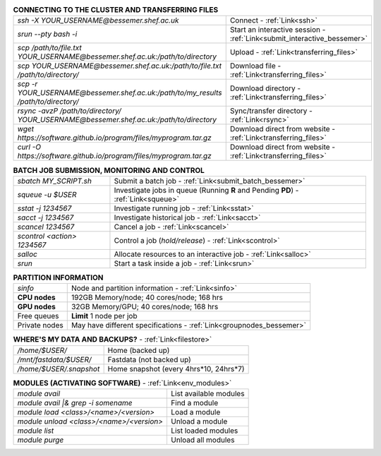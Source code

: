 .. table:: **CONNECTING TO THE CLUSTER AND TRANSFERRING FILES** 
   :align: left
   :widths: auto

   ======================================================================================    =======================================================================
   *ssh -X YOUR_USERNAME@bessemer.shef.ac.uk*                                                Connect - :ref:`Link<ssh>`
   *srun --pty bash -i*                                                                      Start an interactive session - :ref:`Link<submit_interactive_bessemer>`
   *scp /path/to/file.txt YOUR_USERNAME@bessemer.shef.ac.uk:/path/to/directory*              Upload  - :ref:`Link<transferring_files>`
   *scp YOUR_USERNAME@bessemer.shef.ac.uk:/path/to/file.txt /path/to/directory/*             Download file  - :ref:`Link<transferring_files>`
   *scp -r YOUR_USERNAME@bessemer.shef.ac.uk:/path/to/my_results /path/to/directory/*        Download directory  - :ref:`Link<transferring_files>`
   *rsync -avzP /path/to/directory/ YOUR_USERNAME@bessemer.shef.ac.uk:/path/to/directory*    Sync/transfer directory - :ref:`Link<rsync>` 
   *wget https://software.github.io/program/files/myprogram.tar.gz*                          Download direct from website  - :ref:`Link<transferring_files>`
   *curl -O https://software.github.io/program/files/myprogram.tar.gz*                       Download direct from website  - :ref:`Link<transferring_files>`                                            
   ======================================================================================    =======================================================================

.. table:: **BATCH JOB SUBMISSION, MONITORING AND CONTROL**
   :align: left
   :widths: auto

   ===============================        =======================================================================================             
   *sbatch MY_SCRIPT.sh*                  Submit a batch job - :ref:`Link<submit_batch_bessemer>`
   *squeue -u $USER*                      Investigate jobs in queue (Running **R** and Pending **PD**) - :ref:`Link<squeue>`
   *sstat -j 1234567*                     Investigate running job - :ref:`Link<sstat>`
   *sacct -j 1234567*                     Investigate historical job - :ref:`Link<sacct>`
   *scancel 1234567*                      Cancel a job - :ref:`Link<scancel>`
   *scontrol <action> 1234567*            Control a job (*hold/release*) - :ref:`Link<scontrol>`
   *salloc*                               Allocate resources to an interactive job  - :ref:`Link<salloc>`                        
   *srun*                                 Start a task inside a job  - :ref:`Link<srun>`
   ===============================        =======================================================================================           

.. table:: **PARTITION INFORMATION**
   :align: left
   :widths: auto

   ==========================    ==========================================
   *sinfo*                       Node and partition information  - :ref:`Link<sinfo>`
   **CPU nodes**                 192GB Memory/node; 40 cores/node; 168 hrs
   **GPU nodes**                 32GB Memory/GPU; 40 cores/node; 168 hrs
   Free queues                   **Limit** 1 node per job
   Private nodes                 May have different specifications - :ref:`Link<groupnodes_bessemer>`
   ==========================    ==========================================

.. table:: **WHERE'S MY DATA AND BACKUPS?** - :ref:`Link<filestore>`
   :widths: auto
   
   ==========================================      =======================================
   */home/$USER/*                                  Home (backed up)
   */mnt/fastdata/$USER/*                          Fastdata (not backed up)
   */home/$USER/.snapshot*                         Home snapshot (every 4hrs*10, 24hrs*7)
   ==========================================      =======================================

.. table:: **MODULES (ACTIVATING SOFTWARE)** - :ref:`Link<env_modules>`
   :widths: auto
   
   ==========================================      =======================================
   *module avail*                                  List available modules
   *module avail |& grep -i somename*              Find a module
   *module load <class>/<name>/<version>*          Load a module
   *module unload <class>/<name>/<version>*        Unload a module
   *module list*                                   List loaded modules
   *module purge*                                  Unload all modules
   ==========================================      =======================================
